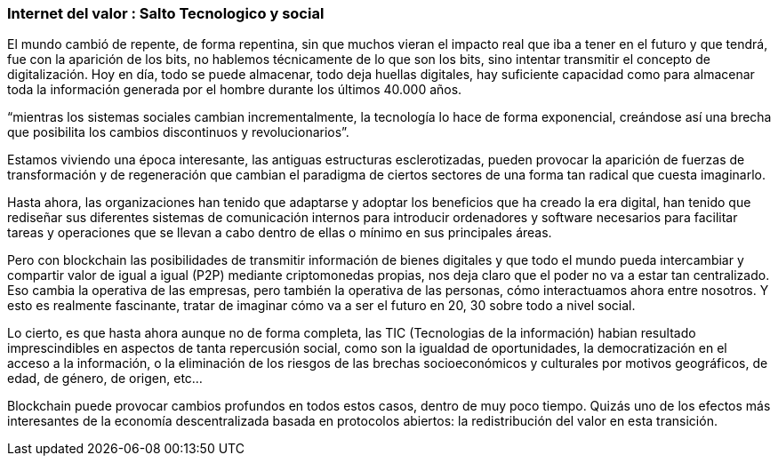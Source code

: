 === Internet del valor : Salto Tecnologico y social


El mundo cambió de repente, de forma repentina, sin que muchos vieran el impacto real que iba a tener en el futuro y que
tendrá, fue con la aparición de los bits, no hablemos técnicamente de lo que son los bits, sino intentar transmitir el
concepto de digitalización. Hoy en día, todo se puede almacenar, todo deja huellas digitales, hay suficiente capacidad como
para almacenar toda la información generada por el hombre durante los últimos 40.000 años. 

“mientras los sistemas sociales cambian incrementalmente, la tecnología lo hace de forma exponencial, creándose así una brecha que posibilita los cambios discontinuos y revolucionarios”.

Estamos viviendo una época interesante, las antiguas estructuras esclerotizadas, pueden provocar la aparición de fuerzas de transformación y de regeneración que cambian el paradigma de ciertos sectores de una forma tan radical que cuesta imaginarlo. 

Hasta ahora, las organizaciones han tenido que adaptarse y adoptar los beneficios que ha creado la era digital, han tenido que rediseñar sus diferentes sistemas de comunicación internos para introducir ordenadores y software necesarios para facilitar tareas y operaciones que se llevan a cabo dentro de ellas o mínimo en sus principales áreas.

Pero con blockchain las posibilidades de transmitir información de bienes digitales y que todo el mundo pueda intercambiar y compartir valor de igual a igual (P2P) mediante criptomonedas propias, nos deja claro que el poder no va a estar tan centralizado. Eso cambia la operativa de las empresas, pero también la operativa de las personas, cómo interactuamos ahora entre nosotros. Y esto es realmente fascinante, tratar de imaginar cómo va a ser el futuro en 20, 30 sobre todo a nivel social.

Lo cierto, es que hasta ahora aunque no de forma completa, las TIC (Tecnologias de la información) habian resultado imprescindibles en aspectos de tanta repercusión social, como son la igualdad de oportunidades, la democratización en el acceso a la información, o la eliminación de los riesgos de las brechas socioeconómicos y culturales por motivos geográficos, de edad, de género, de origen, etc… 

Blockchain puede provocar cambios profundos en todos estos casos, dentro de muy poco tiempo. Quizás uno de los efectos más interesantes de la economía descentralizada basada en protocolos abiertos: la redistribución del valor en esta transición.
